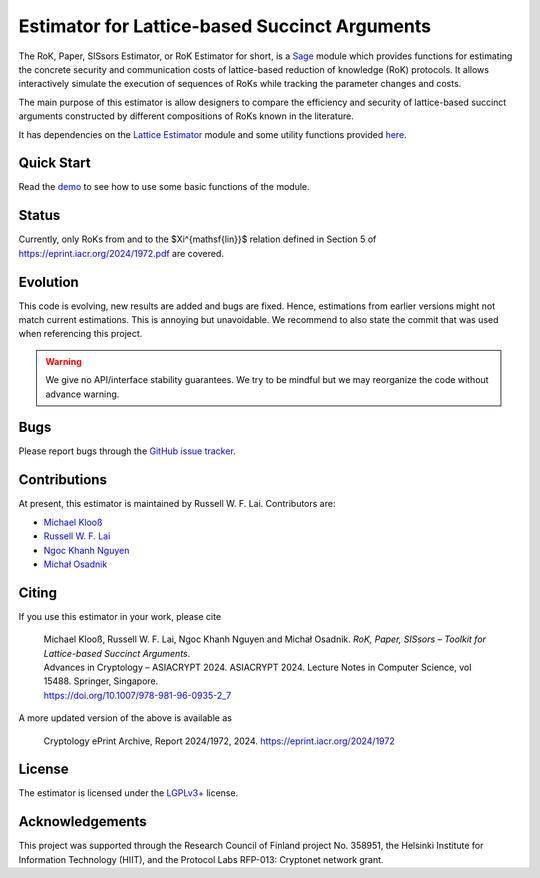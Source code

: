Estimator for Lattice-based Succinct Arguments
==============================================

The RoK, Paper, SISsors Estimator, or RoK Estimator for short, is a `Sage <http://sagemath.org>`__ module which provides functions for estimating the concrete security and communication costs of lattice-based reduction of knowledge (RoK) protocols. It allows interactively simulate the execution of sequences of RoKs while tracking the parameter changes and costs.

The main purpose of this estimator is allow designers to compare the efficiency and security of lattice-based succinct arguments constructed by different compositions of RoKs known in the literature. 

It has dependencies on the `Lattice Estimator <https://github.com/malb/lattice-estimator>`__ module and some utility functions provided `here <https://github.com/russell-lai/lattice_lib>`__.

Quick Start
-----------

Read the `demo <https://github.com/russell-lai/rok-paper-sissors-estimator/blob/main/rok_estimator_demo.ipynb>`__ to see how to use some basic functions of the module.
 
Status
------

Currently, only RoKs from and to the $\Xi^{\mathsf{lin}}$ relation defined in Section 5 of https://eprint.iacr.org/2024/1972.pdf are covered.

                     
Evolution
---------

This code is evolving, new results are added and bugs are fixed. Hence, estimations from earlier
versions might not match current estimations. This is annoying but unavoidable. We recommend to also
state the commit that was used when referencing this project.

.. warning :: We give no API/interface stability guarantees. We try to be mindful but we may reorganize the code without advance warning.

Bugs
----

Please report bugs through the `GitHub issue tracker <https://github.com/russell-lai/rok-paper-sissors-estimator/issues>`__.

Contributions
-------------

At present, this estimator is maintained by Russell W. F. Lai. Contributors are:

- `Michael Klooß <https://github.com/mklss>`__
- `Russell W. F. Lai <https://github.com/russell-lai>`__
- `Ngoc Khanh Nguyen <https://github.com/khanhcrypto>`__
- `Michał Osadnik <https://github.com/osdnk>`__


Citing
------

If you use this estimator in your work, please cite

    | Michael Klooß, Russell W. F. Lai, Ngoc Khanh Nguyen and Michał Osadnik. *RoK, Paper, SISsors – Toolkit for Lattice-based Succinct Arguments*.
    | Advances in Cryptology – ASIACRYPT 2024. ASIACRYPT 2024. Lecture Notes in Computer Science, vol 15488. Springer, Singapore. 
    | https://doi.org/10.1007/978-981-96-0935-2_7

A more updated version of the above is available as

    | Cryptology ePrint Archive, Report 2024/1972, 2024. https://eprint.iacr.org/2024/1972

License
-------

The estimator is licensed under the `LGPLv3+ <https://www.gnu.org/licenses/lgpl-3.0.en.html>`__ license.

Acknowledgements
----------------

This project was supported through the Research Council of Finland project No. 358951, the Helsinki Institute for Information Technology (HIIT), and the Protocol Labs RFP-013: Cryptonet network grant.
